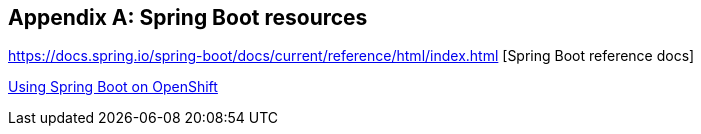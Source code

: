 [appendix]
== Spring Boot resources

https://docs.spring.io/spring-boot/docs/current/reference/html/index.html [Spring Boot reference docs]

https://blog.openshift.com/using-spring-boot-on-openshift/[Using Spring Boot on OpenShift]
